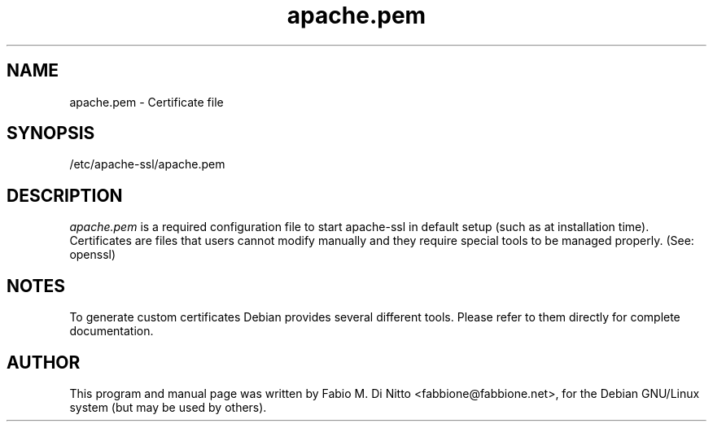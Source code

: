.TH apache.pem 5
.SH NAME
apache.pem \- Certificate file
.SH SYNOPSIS
/etc/apache-ssl/apache.pem
.SH "DESCRIPTION"
.I apache.pem
is a required configuration file to start apache-ssl
in default setup (such as at installation time).
Certificates are files that users cannot modify manually and they
require special tools to be managed properly. (See: openssl)
.SH "NOTES"
To generate custom certificates Debian provides several different
tools. Please refer to them directly for complete documentation.
.SH "AUTHOR"
This program and manual page was written by Fabio M. Di Nitto
<fabbione@fabbione.net>, for the Debian GNU/Linux system
(but may be used by others).
